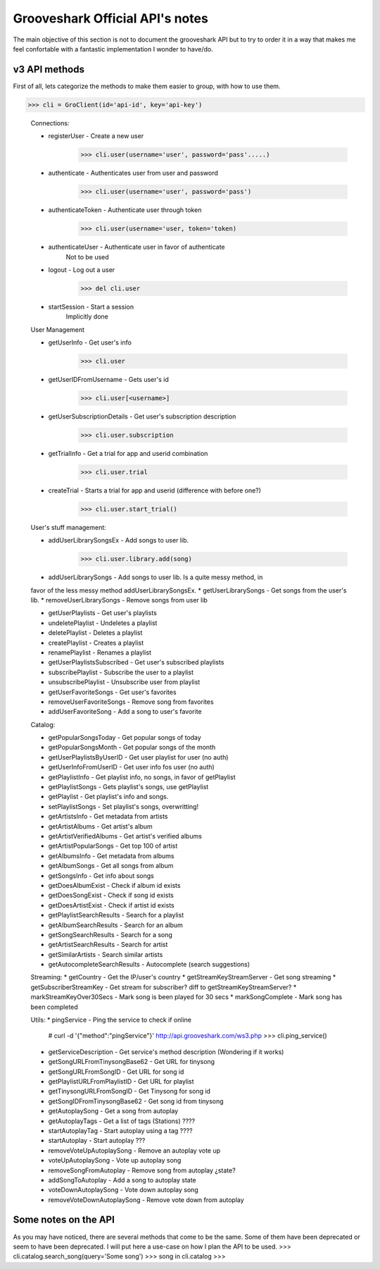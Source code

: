 Grooveshark Official API's notes
================================

The main objective of this section is not to document the grooveshark API but
to try to order it in a way that makes me feel confortable with a fantastic
implementation I wonder to have/do.


v3 API methods
--------------

First of all, lets categorize the methods to make them easier to group, with how to use them.

>>> cli = GroClient(id='api-id', key='api-key')

  Connections:

  * registerUser - Create a new user
        >>> cli.user(username='user', password='pass'.....)

  * authenticate - Authenticates user from user and password
        >>> cli.user(username='user', password='pass')

  * authenticateToken - Authenticate user through token
        >>> cli.user(username='user, token='token)

  * authenticateUser - Authenticate user in favor of authenticate
        Not to be used

  * logout - Log out a user
        >>> del cli.user

  * startSession - Start a session
        Implicitly done
 
  
  User Management
   
  * getUserInfo - Get user's info
        >>> cli.user
          
  * getUserIDFromUsername - Gets user's id
        >>> cli.user[<username>]
          
  * getUserSubscriptionDetails - Get user's subscription description
        >>> cli.user.subscription
        
  * getTrialInfo - Get a trial for app and userid combination
        >>> cli.user.trial
          
  * createTrial - Starts a trial for app and userid (difference with before one?)
        >>> cli.user.start_trial()
 
 
  User's stuff management:
  
  * addUserLibrarySongsEx - Add songs to user lib.
        >>> cli.user.library.add(song)
  * addUserLibrarySongs - Add songs to user lib. Is a quite messy method, in 
  favor of the less messy method addUserLibrarySongsEx. 
  * getUserLibrarySongs - Get songs from the user's lib.
  * removeUserLibrarySongs - Remove songs from user lib

  * getUserPlaylists - Get user's playlists
  * undeletePlaylist - Undeletes a playlist
  * deletePlaylist - Deletes a playlist
  * createPlaylist - Creates a playlist
  * renamePlaylist - Renames a playlist

  * getUserPlaylistsSubscribed - Get user's subscribed playlists
  * subscribePlaylist - Subscribe the user to a playlist
  * unsubscribePlaylist - Unsubscribe user from playlist

  * getUserFavoriteSongs - Get user's favorites
  * removeUserFavoriteSongs - Remove song from favorites
  * addUserFavoriteSong - Add a song to user's favorite
  
  Catalog:

  * getPopularSongsToday - Get popular songs of today
  * getPopularSongsMonth - Get popular songs of the month

  * getUserPlaylistsByUserID - Get user playlist for user (no auth)
  * getUserInfoFromUserID - Get user info fos user (no auth)

  * getPlaylistInfo - Get playlist info, no songs, in favor of getPlaylist
  * getPlaylistSongs - Gets playlist's songs, use getPlaylist
  * getPlaylist - Get playlist's info and songs.
  * setPlaylistSongs - Set playlist's songs, overwritting!

  * getArtistsInfo - Get metadata from artists
  * getArtistAlbums - Get artist's album
  * getArtistVerifiedAlbums - Get artist's verified albums
  * getArtistPopularSongs - Get top 100 of artist
  * getAlbumsInfo - Get metadata from albums
  * getAlbumSongs - Get all songs from album
  * getSongsInfo - Get info about songs

  * getDoesAlbumExist - Check if album id exists
  * getDoesSongExist - Check if song id exists
  * getDoesArtistExist - Check if artist id exists

  * getPlaylistSearchResults - Search for a playlist
  * getAlbumSearchResults - Search for an album
  * getSongSearchResults - Search for a song
  * getArtistSearchResults - Search for artist
  * getSimilarArtists - Search similar artists
  * getAutocompleteSearchResults - Autocomplete (search suggestions)

  
  Streaming:
  * getCountry - Get the IP/user's country
  * getStreamKeyStreamServer - Get song streaming
  * getSubscriberStreamKey - Get stream for subscriber? diff to getStreamKeyStreamServer?
  * markStreamKeyOver30Secs - Mark song is been played for 30 secs
  * markSongComplete - Mark song has been completed
  
  Utils:
  * pingService - Ping the service to check if online
        # curl -d '{"method":"pingService"}' http://api.grooveshark.com/ws3.php
        >>> cli.ping_service()
  * getServiceDescription - Get service's method description (Wondering if it works)
  * getSongURLFromTinysongBase62 - Get URL for tinysong
  * getSongURLFromSongID - Get URL for song id
  * getPlaylistURLFromPlaylistID - Get URL for playlist
  * getTinysongURLFromSongID - Get Tinysong for song id
  * getSongIDFromTinysongBase62 - Get song id from tinysong
  
  * getAutoplaySong - Get a song from autoplay
  * getAutoplayTags - Get a list of tags (Stations) ????
  * startAutoplayTag - Start autoplay using a tag ????
  * startAutoplay - Start autoplay ???
  * removeVoteUpAutoplaySong - Remove an autoplay vote up
  * voteUpAutoplaySong - Vote up autoplay song
  * removeSongFromAutoplay - Remove song from autoplay ¿state?
  * addSongToAutoplay - Add a song to autoplay state
  * voteDownAutoplaySong - Vote down autoplay song
  * removeVoteDownAutoplaySong - Remove vote down from autoplay
  
Some notes on the API
---------------------

As you may have noticed, there are several methods that come to be the same. 
Some of them have been deprecated or seem to have been deprecated. I will put
here a use-case on how I plan the API to be used.
>>> cli.catalog.search_song(query='Some song')
>>> song in cli.catalog
>>> 